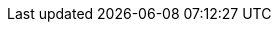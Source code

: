 
:docker-registry: https://github.com/onecx-apps/onecx-concessions-tool-bff/pkgs/container/onecx-concessions-tool-bff
:helm-registry: https://github.com/onecx-apps/onecx-concessions-tool-bff/pkgs/container/charts%2Fonecx-concessions-tool-bff
:properties-file: src/main/resources/application.properties
:helm-file: src/main/helm/values.yaml